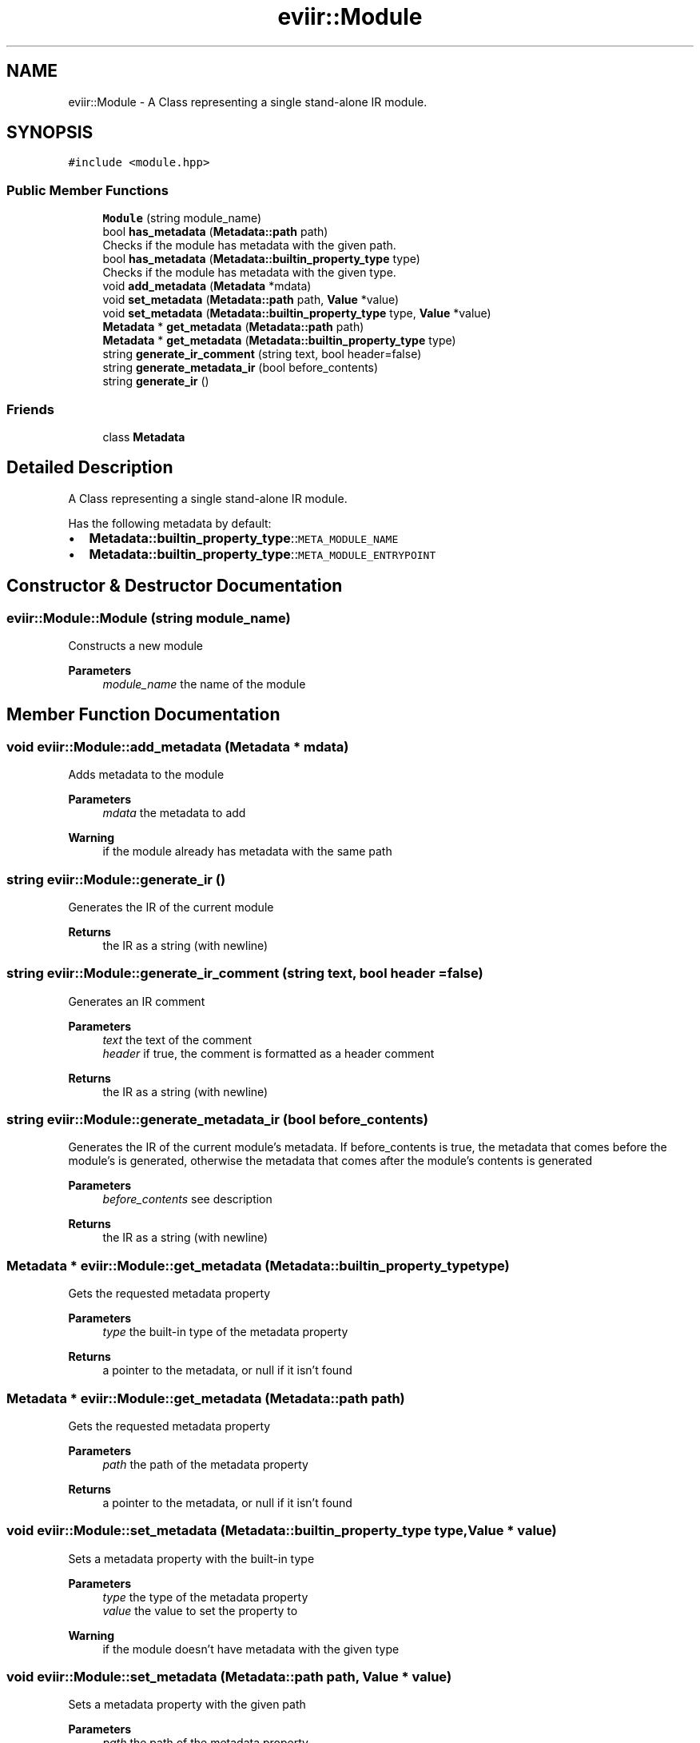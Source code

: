 .TH "eviir::Module" 3 "Mon Apr 11 2022" "Version 0.0.1" "EviIr" \" -*- nroff -*-
.ad l
.nh
.SH NAME
eviir::Module \- A Class representing a single stand-alone IR module\&.  

.SH SYNOPSIS
.br
.PP
.PP
\fC#include <module\&.hpp>\fP
.SS "Public Member Functions"

.in +1c
.ti -1c
.RI "\fBModule\fP (string module_name)"
.br
.ti -1c
.RI "bool \fBhas_metadata\fP (\fBMetadata::path\fP path)"
.br
.RI "Checks if the module has metadata with the given path\&. "
.ti -1c
.RI "bool \fBhas_metadata\fP (\fBMetadata::builtin_property_type\fP type)"
.br
.RI "Checks if the module has metadata with the given type\&. "
.ti -1c
.RI "void \fBadd_metadata\fP (\fBMetadata\fP *mdata)"
.br
.ti -1c
.RI "void \fBset_metadata\fP (\fBMetadata::path\fP path, \fBValue\fP *value)"
.br
.ti -1c
.RI "void \fBset_metadata\fP (\fBMetadata::builtin_property_type\fP type, \fBValue\fP *value)"
.br
.ti -1c
.RI "\fBMetadata\fP * \fBget_metadata\fP (\fBMetadata::path\fP path)"
.br
.ti -1c
.RI "\fBMetadata\fP * \fBget_metadata\fP (\fBMetadata::builtin_property_type\fP type)"
.br
.ti -1c
.RI "string \fBgenerate_ir_comment\fP (string text, bool header=false)"
.br
.ti -1c
.RI "string \fBgenerate_metadata_ir\fP (bool before_contents)"
.br
.ti -1c
.RI "string \fBgenerate_ir\fP ()"
.br
.in -1c
.SS "Friends"

.in +1c
.ti -1c
.RI "class \fBMetadata\fP"
.br
.in -1c
.SH "Detailed Description"
.PP 
A Class representing a single stand-alone IR module\&. 

Has the following metadata by default:
.IP "\(bu" 2
\fBMetadata::builtin_property_type\fP::\fCMETA_MODULE_NAME\fP
.IP "\(bu" 2
\fBMetadata::builtin_property_type\fP::\fCMETA_MODULE_ENTRYPOINT\fP 
.br
 
.PP

.SH "Constructor & Destructor Documentation"
.PP 
.SS "eviir::Module::Module (string module_name)"
Constructs a new module 
.PP
\fBParameters\fP
.RS 4
\fImodule_name\fP the name of the module 
.RE
.PP

.SH "Member Function Documentation"
.PP 
.SS "void eviir::Module::add_metadata (\fBMetadata\fP * mdata)"
Adds metadata to the module 
.PP
\fBParameters\fP
.RS 4
\fImdata\fP the metadata to add 
.RE
.PP
\fBWarning\fP
.RS 4
if the module already has metadata with the same path 
.RE
.PP

.SS "string eviir::Module::generate_ir ()"
Generates the IR of the current module 
.PP
\fBReturns\fP
.RS 4
the IR as a string (with newline) 
.RE
.PP

.SS "string eviir::Module::generate_ir_comment (string text, bool header = \fCfalse\fP)"
Generates an IR comment 
.PP
\fBParameters\fP
.RS 4
\fItext\fP the text of the comment 
.br
\fIheader\fP if true, the comment is formatted as a header comment 
.RE
.PP
\fBReturns\fP
.RS 4
the IR as a string (with newline) 
.RE
.PP

.SS "string eviir::Module::generate_metadata_ir (bool before_contents)"
Generates the IR of the current module's metadata\&. If before_contents is true, the metadata that comes before the module's is generated, otherwise the metadata that comes after the module's contents is generated 
.PP
\fBParameters\fP
.RS 4
\fIbefore_contents\fP see description 
.RE
.PP
\fBReturns\fP
.RS 4
the IR as a string (with newline) 
.RE
.PP

.SS "\fBMetadata\fP * eviir::Module::get_metadata (\fBMetadata::builtin_property_type\fP type)"
Gets the requested metadata property 
.PP
\fBParameters\fP
.RS 4
\fItype\fP the built-in type of the metadata property 
.RE
.PP
\fBReturns\fP
.RS 4
a pointer to the metadata, or null if it isn't found 
.RE
.PP

.SS "\fBMetadata\fP * eviir::Module::get_metadata (\fBMetadata::path\fP path)"
Gets the requested metadata property 
.PP
\fBParameters\fP
.RS 4
\fIpath\fP the path of the metadata property 
.RE
.PP
\fBReturns\fP
.RS 4
a pointer to the metadata, or null if it isn't found 
.RE
.PP

.SS "void eviir::Module::set_metadata (\fBMetadata::builtin_property_type\fP type, \fBValue\fP * value)"
Sets a metadata property with the built-in type 
.PP
\fBParameters\fP
.RS 4
\fItype\fP the type of the metadata property 
.br
\fIvalue\fP the value to set the property to 
.RE
.PP
\fBWarning\fP
.RS 4
if the module doesn't have metadata with the given type 
.RE
.PP

.SS "void eviir::Module::set_metadata (\fBMetadata::path\fP path, \fBValue\fP * value)"
Sets a metadata property with the given path 
.PP
\fBParameters\fP
.RS 4
\fIpath\fP the path of the metadata property 
.br
\fIvalue\fP the value to set the property to 
.RE
.PP
\fBWarning\fP
.RS 4
if the module doesn't have metadata with the given path 
.RE
.PP


.SH "Author"
.PP 
Generated automatically by Doxygen for EviIr from the source code\&.
